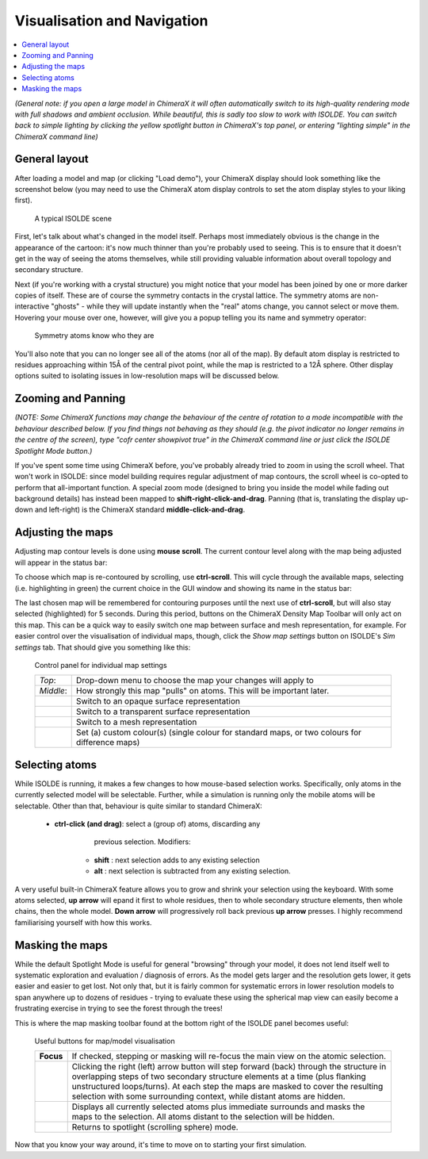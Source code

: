 Visualisation and Navigation
============================

.. contents::
    :local:

*(General note: if you open a large model in ChimeraX it will often
automatically switch to its high-quality rendering mode with full shadows and
ambient occlusion. While beautiful, this is sadly too slow to work with ISOLDE.
You can switch back to simple lighting by clicking the yellow spotlight button
in ChimeraX's top panel, or entering "lighting simple" in the ChimeraX command
line)*

General layout
--------------

After loading a model and map (or clicking "Load demo"), your ChimeraX display
should look something like the screenshot below (you may need to use the
ChimeraX atom display controls to set the atom display styles to your liking
first).

.. figure:: images/loaded_model.jpg
    :alt: Model/Map display in ChimeraX window

    A typical ISOLDE scene

First, let's talk about what's changed in the model itself. Perhaps most
immediately obvious is the change in the appearance of the cartoon: it's now
much thinner than you're probably used to seeing. This is to ensure that it
doesn't get in the way of seeing the atoms themselves, while still providing
valuable information about overall topology and secondary structure.

Next (if you're working with a crystal structure) you might notice that your
model has been joined by one or more darker copies of itself. These are of
course the symmetry contacts in the crystal lattice. The symmetry atoms are
non-interactive "ghosts" - while they will update instantly when the "real"
atoms change, you cannot select or move them. Hovering your mouse over one,
however, will give you a popup telling you its name and symmetry operator:

.. figure:: images/symmetry_tooltip.png
    :alt: Symmetry tooltip

    Symmetry atoms know who they are

You'll also note that you can no longer see all of the atoms (nor all of the
map). By default atom display is restricted to residues approaching within 15Å
of the central pivot point, while the map is restricted to a 12Å sphere. Other
display options suited to isolating issues in low-resolution maps will be
discussed  below.

Zooming and Panning
-------------------

*(NOTE: Some ChimeraX functions may change the behaviour of the centre of
rotation to a mode incompatible with the behaviour described below. If you
find things not behaving as they should (e.g. the pivot indicator no longer
remains in the centre of the screen), type "cofr center showpivot true" in the
ChimeraX command line or just click the ISOLDE Spotlight Mode button.)*

If you've spent some time using ChimeraX before, you've probably already tried
to zoom in using the scroll wheel. That won't work in ISOLDE: since model
building requires regular adjustment of map contours, the scroll wheel is
co-opted to perform that all-important function. A special zoom mode (designed
to bring you inside the model while fading out background details) has instead
been mapped to **shift-right-click-and-drag**. Panning (that is, translating
the display up-down and left-right) is the ChimeraX standard
**middle-click-and-drag**.

Adjusting the maps
------------------

Adjusting map contour levels is done using **mouse scroll**. The current contour
level along with the map being adjusted will appear in the status bar:

.. image:: images/map_scroll_status.png
    :alt: Status bar on map contour adjustment

To choose which map is re-contoured by scrolling, use **ctrl-scroll**. This will
cycle through the available maps, selecting (i.e. highlighting in green) the
current choice in the GUI window and showing its name in the status bar:

.. image:: images/map_contour_select.png
    :alt: Selecting which map is affected by scrolling

The last chosen map will be remembered for contouring purposes until the next
use of **ctrl-scroll**, but will also stay selected (highlighted) for 5 seconds.
During this period, buttons on the ChimeraX Density Map Toolbar will only act on
this map. This can be a quick way to easily switch one map between surface and
mesh representation, for example. For easier control over the visualisation of
individual maps, though, click the *Show map settings* button on ISOLDE's
*Sim settings* tab. That should give you something like this:

.. figure:: images/map_settings_dialog.png
    :alt: Map settings dialog

    Control panel for individual map settings

    +-----------+--------------------------------------------------------------+
    | *Top*:    | Drop-down menu to choose the map your changes will apply to  |
    +-----------+--------------------------------------------------------------+
    | *Middle*: | How strongly this map "pulls" on atoms. This will be         |
    |           | important later.                                             |
    +-----------+--------------------------------------------------------------+
    | |surf|    | Switch to an opaque surface representation                   |
    +-----------+--------------------------------------------------------------+
    | |trans|   | Switch to a transparent surface representation               |
    +-----------+--------------------------------------------------------------+
    | |mesh|    | Switch to a mesh representation                              |
    +-----------+--------------------------------------------------------------+
    | |color|   | Set (a) custom colour(s) (single colour for standard maps, or|
    |           | two colours for difference maps)                             |
    +-----------+--------------------------------------------------------------+

.. |surf| image:: ../images/mapsurf.png
.. |trans| image:: ../images/icecube.png
.. |mesh| image:: ../images/mesh.png
.. |color| image:: ../images/rainbow.png

Selecting atoms
---------------

While ISOLDE is running, it makes a few changes to how mouse-based selection
works. Specifically, only atoms in the currently selected model will be
selectable. Further, while a simulation is running only the mobile atoms will
be selectable. Other than that, behaviour is quite similar to standard ChimeraX:

    * **ctrl-click (and drag)**: select a (group of) atoms, discarding any
                                 previous selection. Modifiers:

        - **shift** : next selection adds to any existing selection
        - **alt**   : next selection is subtracted from any existing selection.

A very useful built-in ChimeraX feature allows you to grow and shrink your
selection using the keyboard. With some atoms selected, **up arrow** will epand
it first to whole residues, then to whole secondary structure elements, then
whole chains, then the whole model. **Down arrow** will progressively roll back
previous **up arrow** presses. I highly recommend familiarising yourself with
how this works.

Masking the maps
----------------

While the default Spotlight Mode is useful for general "browsing" through your
model, it does not lend itself well to systematic exploration and evaluation /
diagnosis of errors. As the model gets larger and the resolution gets lower, it
gets easier and easier to get lost. Not only that, but it is fairly common for
systematic errors in lower resolution models to span anywhere up to dozens of
residues - trying to evaluate these using the spherical map view can easily
become a frustrating exercise in trying to see the forest through the trees!

This is where the map masking toolbar found at the bottom right of the ISOLDE
panel becomes useful:

.. figure:: images/map_masking_toolbar.png
    :alt: Map masking toolbar

    Useful buttons for map/model visualisation

    +---------------+------------------------------------------------------+
    | **Focus**     | If checked, stepping or masking will re-focus the    |
    |               | main view on the atomic selection.                   |
    +---------------+------------------------------------------------------+
    | |stepper|     | Clicking the right (left) arrow button will step     |
    |               | forward (back) through the structure in overlapping  |
    |               | steps of two secondary structure elements at a time  |
    |               | (plus flanking unstructured loops/turns). At each    |
    |               | step the maps are masked to cover the resulting      |
    |               | selection with some surrounding context, while       |
    |               | distant atoms are hidden.                            |
    +---------------+------------------------------------------------------+
    | |mask|        | Displays all currently selected atoms plus immediate |
    |               | surrounds and masks the maps to the selection. All   |
    |               | atoms distant to the selection will be hidden.       |
    +---------------+------------------------------------------------------+
    | |spot|        | Returns to spotlight (scrolling sphere) mode.        |
    +---------------+------------------------------------------------------+

.. |stepper| image:: ../images/stepper.png
                :scale: 75 %

.. |mask| image:: ../images/mask_to_sel.png
                :scale: 50 %

.. |spot| image:: ../images/spotlight.png
                :scale: 50 %

Now that you know your way around, it's time to move on to starting your first
simulation.
